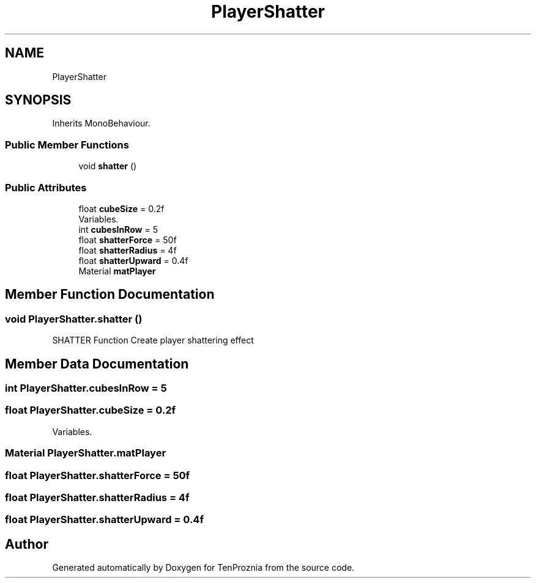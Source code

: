 .TH "PlayerShatter" 3 "Fri Sep 24 2021" "Version v1" "TenProznia" \" -*- nroff -*-
.ad l
.nh
.SH NAME
PlayerShatter
.SH SYNOPSIS
.br
.PP
.PP
Inherits MonoBehaviour\&.
.SS "Public Member Functions"

.in +1c
.ti -1c
.RI "void \fBshatter\fP ()"
.br
.in -1c
.SS "Public Attributes"

.in +1c
.ti -1c
.RI "float \fBcubeSize\fP = 0\&.2f"
.br
.RI "Variables\&. "
.ti -1c
.RI "int \fBcubesInRow\fP = 5"
.br
.ti -1c
.RI "float \fBshatterForce\fP = 50f"
.br
.ti -1c
.RI "float \fBshatterRadius\fP = 4f"
.br
.ti -1c
.RI "float \fBshatterUpward\fP = 0\&.4f"
.br
.ti -1c
.RI "Material \fBmatPlayer\fP"
.br
.in -1c
.SH "Member Function Documentation"
.PP 
.SS "void PlayerShatter\&.shatter ()"

.PP
SHATTER Function Create player shattering effect 
.SH "Member Data Documentation"
.PP 
.SS "int PlayerShatter\&.cubesInRow = 5"

.SS "float PlayerShatter\&.cubeSize = 0\&.2f"

.PP
Variables\&. 
.SS "Material PlayerShatter\&.matPlayer"

.SS "float PlayerShatter\&.shatterForce = 50f"

.SS "float PlayerShatter\&.shatterRadius = 4f"

.SS "float PlayerShatter\&.shatterUpward = 0\&.4f"


.SH "Author"
.PP 
Generated automatically by Doxygen for TenProznia from the source code\&.
